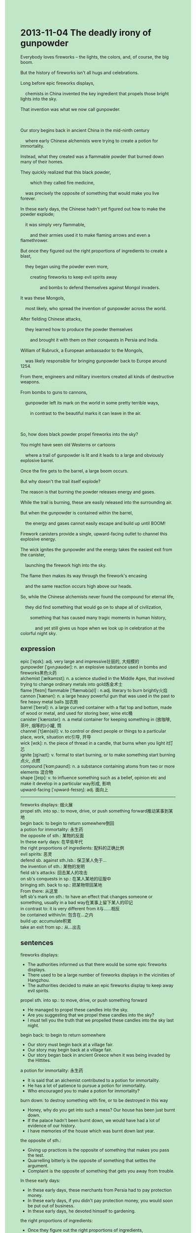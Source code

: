 #+OPTIONS: \n:t toc:nil num:nil html-postamble:nil
#+HTML_HEAD_EXTRA: <style>body {background: rgb(193, 230, 198) !important;}</style>

* 2013-11-04 The deadly irony of gunpowder
#+begin_verse
Everybody loves fireworks -- the lights, the colors, and, of course, the big boom.
But the history of fireworks isn't all hugs and celebrations.
Long before epic fireworks displays,
	chemists in China invented the key ingredient that propels those bright lights into the sky.
That invention was what we now call gunpowder.

Our story begins back in ancient China in the mid-ninth century
	where early Chinese alchemists were trying to create a potion for immortality.
Instead, what they created was a flammable powder that burned down many of their homes.
They quickly realized that this black powder,
		which they called fire medicine,
	was precisely the opposite of something that would make you live forever.
In these early days, the Chinese hadn't yet figured out how to make the powder explode;
	it was simply very flammable,
		and their armies used it to make flaming arrows and even a flamethrower.
But once they figured out the right proportions of ingredients to create a blast,
	they began using the powder even more,
		creating fireworks to keep evil spirits away
				and bombs to defend themselves against Mongol invaders.
It was these Mongols,
	most likely, who spread the invention of gunpowder across the world.
After fielding Chinese attacks,
	they learned how to produce the powder themselves
		and brought it with them on their conquests in Persia and India.
William of Rubruck, a European ambassador to the Mongols,
	was likely responsible for bringing gunpowder back to Europe around 1254.
From there, engineers and military inventors created all kinds of destructive weapons.
From bombs to guns to cannons,
	gunpowder left its mark on the world in some pretty terrible ways,
		in contrast to the beautiful marks it can leave in the air.
		
So, how does black powder propel fireworks into the sky?
You might have seen old Westerns or cartoons
	where a trail of gunpowder is lit and it leads to a large and obviously explosive barrel.
Once the fire gets to the barrel, a large boom occurs.
But why doesn't the trail itself explode?
The reason is that burning the powder releases energy and gases.
While the trail is burning, these are easily released into the surrounding air.
But when the gunpowder is contained within the barrel,
	the energy and gases cannot easily escape and build up until BOOM!
Firework canisters provide a single, upward-facing outlet to channel this explosive energy.
The wick ignites the gunpowder and the energy takes the easiest exit from the canister,
	launching the firework high into the sky.
The flame then makes its way through the firework's encasing
	and the same reaction occurs high above our heads.
So, while the Chinese alchemists never found the compound for eternal life,
	they did find something that would go on to shape all of civilization,
		something that has caused many tragic moments in human history,
			and yet still gives us hope when we look up in celebration at the colorful night sky.
#+end_verse
** expression
epic [ˈepɪk]: adj. very large and impressive壮丽的, 大规模的
gunpowder [ˈɡʌnˌpaʊdər]: n. an explosive substance used in bombs and fireworks黑色火药
alchemist [ˈælkəmɪst]: n. a science studied in the Middle Ages, that involved trying to change ordinary metals into gold炼金术士
flame [fleɪm] flammable [ˈflæməb(ə)l] : n.adj. literary to burn brightly火焰
cannon [ˈkænən]: n. a large heavy powerful gun that was used in the past to fire heavy metal balls 加农炮
barrel [ˈberəl]: n. a large curved container with a flat top and bottom, made of wood or metal, and used for storing beer, wine etc桶
canister [ˈkænɪstər]: n. a metal container for keeping something in (放咖啡, 茶叶, 烟等的)小罐, 筒
channel [ˈtʃæn(ə)l]: v. to control or direct people or things to a particular place, work, situation etc引导, 开导
wick [wɪk]: n. the piece of thread in a candle, that burns when you light it灯芯
ignite [ɪɡˈnaɪt]: v. formal to start burning, or to make something start burning 点火, 点燃
compound [ˈkɑmˌpaʊnd]: n. a substance containing atoms from two or more elements 混合物
shape [ʃeɪp]: v. to influence something such as a belief, opinion etc and make it develop in a particular way形成, 影响
upward-facing [ˈʌpwərd-feɪsɪŋ]: adj. 面向上
--------------------
fireworks displays: 烟火展
propel sth. into sp.: to move, drive, or push something forward推动某事到某地
begin back: to begin to return somewhere倒回
a potion for immortality: 永生药
the opposite of sth.: 某物的反面
In these early days: 在早些年代
the right proportions of ingredients: 配料的正确比例
evil spirits: 恶灵
defend sb. against sth./sb.: 保卫某人免于...
the invention of sth.: 某物的发明
field sb's attacks: 回击某人的攻击
on sb's conquests in sp.: 在某人某地的征服中
bringing sth. back to sp.: 把某物带回某地
From there: 从这里
left sb's mark on sth.: to have an effect that changes someone or something, usually in a bad way在某事上留下某人的印记
in contrast to: it is very different from it与……相反
be contained within/in: 包含在…之内
build up: accumulate积累
take an exit from sp.: 从...出去
** sentences
fireworks displays: 
- The authorities informed us that there would be some epic fireworks displays.
- There used to be a large number of fireworks displays in the vicinities of Hangzhou.
- The authorities decided to make an epic fireworks display to keep away evil spirits.
propel sth. into sp.: to move, drive, or push something forward
- He managed to propel these candles into the sky.
- Are you suggesting that we propel these candles into the sky?
- I must tell you the truth that we propelled these candles into the sky last night.
begin back: to begin to return somewhere
- Our story must begin back at a village fair.
- Our story may begin back at a village fair.
- Our story began back in ancient Greece when it was being invaded by the Hittites.
a potion for immortality: 永生药
- It is said that an alchemist contributed to a potion for immortality.
- He has a lot of patience to pursue a potion for immortality.
- Who encouraged you to make a potion for immortality?
burn down: to destroy something with fire, or to be destroyed in this way
- Honey, why do you get into such a mess? Our house has been just burnt down.
- If the palace hadn't been burnt down, we would have had a lot of evidence of our history.
- I have memories of the house which was burnt down last year.
the opposite of sth.: 
- Giving up practices is the opposite of something that makes you pass the test.
- Quarrelling bitterly is the opposite of something that settles the argument.
- Complaint is the opposite of something that gets you away from trouble.
In these early days: 
- In these early days, these merchants from Persia had to pay protection money.
- In these early days, if you didn't pay protection money, you would soon be put out of business.
- In these early days, he devoted himself to gardening.
the right proportions of ingredients: 
- Once they figure out the right proportions of ingredients,
		they will invade us and devastate our civilization.
- People in Florence gave him a state funeral in memory of the alchemist
		who figured out the right proportions of ingredients of the gunpowder.
- He dedicated himself to the right proportions of ingredients of the gunpowder.
evil spirits: 
- It's no use pretending that you are an evil spirit.
- The vicar pointed out that these saying evil spirits are a source of income.
- The Buddhist non has had a bad reputation for raising evil spirits.
defend sb. against sb.: 
- The soldiers from China succeeded in defending the people in South Korea against the Americans.
- It is a blessing that our soldiers defend themselves against the American invaders.
- These young men are eager to defend our country against these invaders.
the invention of sth.: 
- The invention of gunpowder may have a bad influence on us.
- He prides himself on the invention of the lamp.
- The invention of the map exerts a positive influence on us.
field sb's attacks: 
- The Mongols managed to field China's attacks.
- After fielding China's attacks, they bought a lot of gunpowder from China.
- I anticipate that we will not be able to field China's attacks.
on sb's conquests in sp.: 
- He became an expert at putting out fires on his conquests in China.
- He was infected with smallpox on his conquests in China.
- He must have been infected with smallpox on his conquests in China. 
bring sth. back to sp.: 
- I asked my grandfather to bring some meals back home.
- Sir, you can't bring our chairs back to your house.
- I really appreciate that you brought my skirt back to our school.
From there: 
- From there, they enjoyed studying in the school.
- From there, he played piano every day.
- From there, China has surrendered this island to England.
left sb's mark on sth.: to have an effect that changes someone or something, usually in a bad way
- The invention of gunpowder left its mark on the history of China.
- The headmaster who dedicated himself to teaching left his mark on the development of the school.
- The loss of the Titanic left its mark on the history of voyages.
in contrast to sth.: it is very different from it
- He is in contrast to his sister.
- In contrast to his father, aunts and uncles provided a regular supply of pocket money. 
- In contrast to sweets, he bought himself fifty dollars worth of trouble.
be contained within/in: 
- The soap and butter should have been contained in the box.
- The soap and butter needn't have been contained in the box.
- If the soap had been contained in the box, we wouldn't have left it at home.
build up: accumulate
- My anger had built up until she apologized to me.
- His knowledge began to build up so he passed the test.
- My pocket money builds up so that I can buy a PlayStation in the future.
take an exit from sp.: 
- I must take an exit from the office now.
- She insists on taking an exit from the office now.
- You shouldn't prevent me from taking an exit from the house.
